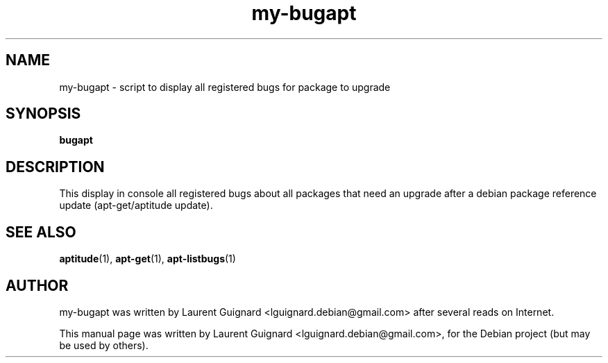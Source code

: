 .TH my-bugapt 1 
.SH NAME
my-bugapt \- script to display all registered bugs for package to upgrade
.SH SYNOPSIS
.B bugapt
.br
.SH DESCRIPTION
This display in console all registered bugs about all packages that need 
an upgrade after a debian package reference update (apt-get/aptitude update).
.SH SEE ALSO
.BR aptitude (1),
.BR apt-get (1),
.BR apt-listbugs (1)
.SH AUTHOR
my-bugapt was written by Laurent Guignard <lguignard.debian@gmail.com> after several reads
on Internet.
.PP
This manual page was written by Laurent Guignard <lguignard.debian@gmail.com>,
for the Debian project (but may be used by others).
